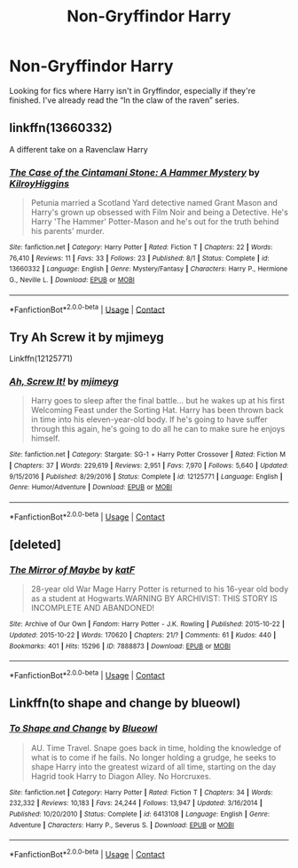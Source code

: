 #+TITLE: Non-Gryffindor Harry

* Non-Gryffindor Harry
:PROPERTIES:
:Author: IDidntPlanForThis
:Score: 3
:DateUnix: 1608259730.0
:DateShort: 2020-Dec-18
:FlairText: Request
:END:
Looking for fics where Harry isn't in Gryffindor, especially if they're finished. I've already read the “In the claw of the raven” series.


** linkffn(13660332)

A different take on a Ravenclaw Harry
:PROPERTIES:
:Author: KilroyHiggins
:Score: 2
:DateUnix: 1608291605.0
:DateShort: 2020-Dec-18
:END:

*** [[https://www.fanfiction.net/s/13660332/1/][*/The Case of the Cintamani Stone: A Hammer Mystery/*]] by [[https://www.fanfiction.net/u/13898585/KilroyHiggins][/KilroyHiggins/]]

#+begin_quote
  Petunia married a Scotland Yard detective named Grant Mason and Harry's grown up obsessed with Film Noir and being a Detective. He's Harry 'The Hammer' Potter-Mason and he's out for the truth behind his parents' murder.
#+end_quote

^{/Site/:} ^{fanfiction.net} ^{*|*} ^{/Category/:} ^{Harry} ^{Potter} ^{*|*} ^{/Rated/:} ^{Fiction} ^{T} ^{*|*} ^{/Chapters/:} ^{22} ^{*|*} ^{/Words/:} ^{76,410} ^{*|*} ^{/Reviews/:} ^{11} ^{*|*} ^{/Favs/:} ^{33} ^{*|*} ^{/Follows/:} ^{23} ^{*|*} ^{/Published/:} ^{8/1} ^{*|*} ^{/Status/:} ^{Complete} ^{*|*} ^{/id/:} ^{13660332} ^{*|*} ^{/Language/:} ^{English} ^{*|*} ^{/Genre/:} ^{Mystery/Fantasy} ^{*|*} ^{/Characters/:} ^{Harry} ^{P.,} ^{Hermione} ^{G.,} ^{Neville} ^{L.} ^{*|*} ^{/Download/:} ^{[[http://www.ff2ebook.com/old/ffn-bot/index.php?id=13660332&source=ff&filetype=epub][EPUB]]} ^{or} ^{[[http://www.ff2ebook.com/old/ffn-bot/index.php?id=13660332&source=ff&filetype=mobi][MOBI]]}

--------------

*FanfictionBot*^{2.0.0-beta} | [[https://github.com/FanfictionBot/reddit-ffn-bot/wiki/Usage][Usage]] | [[https://www.reddit.com/message/compose?to=tusing][Contact]]
:PROPERTIES:
:Author: FanfictionBot
:Score: 1
:DateUnix: 1608291622.0
:DateShort: 2020-Dec-18
:END:


** Try Ah Screw it by mjimeyg

Linkffn(12125771)
:PROPERTIES:
:Author: reddog44mag
:Score: 1
:DateUnix: 1608269559.0
:DateShort: 2020-Dec-18
:END:

*** [[https://www.fanfiction.net/s/12125771/1/][*/Ah, Screw It!/*]] by [[https://www.fanfiction.net/u/1282867/mjimeyg][/mjimeyg/]]

#+begin_quote
  Harry goes to sleep after the final battle... but he wakes up at his first Welcoming Feast under the Sorting Hat. Harry has been thrown back in time into his eleven-year-old body. If he's going to have suffer through this again, he's going to do all he can to make sure he enjoys himself.
#+end_quote

^{/Site/:} ^{fanfiction.net} ^{*|*} ^{/Category/:} ^{Stargate:} ^{SG-1} ^{+} ^{Harry} ^{Potter} ^{Crossover} ^{*|*} ^{/Rated/:} ^{Fiction} ^{M} ^{*|*} ^{/Chapters/:} ^{37} ^{*|*} ^{/Words/:} ^{229,619} ^{*|*} ^{/Reviews/:} ^{2,951} ^{*|*} ^{/Favs/:} ^{7,970} ^{*|*} ^{/Follows/:} ^{5,640} ^{*|*} ^{/Updated/:} ^{9/15/2016} ^{*|*} ^{/Published/:} ^{8/29/2016} ^{*|*} ^{/Status/:} ^{Complete} ^{*|*} ^{/id/:} ^{12125771} ^{*|*} ^{/Language/:} ^{English} ^{*|*} ^{/Genre/:} ^{Humor/Adventure} ^{*|*} ^{/Download/:} ^{[[http://www.ff2ebook.com/old/ffn-bot/index.php?id=12125771&source=ff&filetype=epub][EPUB]]} ^{or} ^{[[http://www.ff2ebook.com/old/ffn-bot/index.php?id=12125771&source=ff&filetype=mobi][MOBI]]}

--------------

*FanfictionBot*^{2.0.0-beta} | [[https://github.com/FanfictionBot/reddit-ffn-bot/wiki/Usage][Usage]] | [[https://www.reddit.com/message/compose?to=tusing][Contact]]
:PROPERTIES:
:Author: FanfictionBot
:Score: 2
:DateUnix: 1608269576.0
:DateShort: 2020-Dec-18
:END:


** [deleted]
:PROPERTIES:
:Score: 1
:DateUnix: 1608272799.0
:DateShort: 2020-Dec-18
:END:

*** [[https://archiveofourown.org/works/7888873][*/The Mirror of Maybe/*]] by [[https://www.archiveofourown.org/users/katF/pseuds/katF][/katF/]]

#+begin_quote
  28-year old War Mage Harry Potter is returned to his 16-year old body as a student at Hogwarts.WARNING BY ARCHIVIST: THIS STORY IS INCOMPLETE AND ABANDONED!
#+end_quote

^{/Site/:} ^{Archive} ^{of} ^{Our} ^{Own} ^{*|*} ^{/Fandom/:} ^{Harry} ^{Potter} ^{-} ^{J.K.} ^{Rowling} ^{*|*} ^{/Published/:} ^{2015-10-22} ^{*|*} ^{/Updated/:} ^{2015-10-22} ^{*|*} ^{/Words/:} ^{170620} ^{*|*} ^{/Chapters/:} ^{21/?} ^{*|*} ^{/Comments/:} ^{61} ^{*|*} ^{/Kudos/:} ^{440} ^{*|*} ^{/Bookmarks/:} ^{401} ^{*|*} ^{/Hits/:} ^{15296} ^{*|*} ^{/ID/:} ^{7888873} ^{*|*} ^{/Download/:} ^{[[https://archiveofourown.org/downloads/7888873/The%20Mirror%20of%20Maybe.epub?updated_at=1593574211][EPUB]]} ^{or} ^{[[https://archiveofourown.org/downloads/7888873/The%20Mirror%20of%20Maybe.mobi?updated_at=1593574211][MOBI]]}

--------------

*FanfictionBot*^{2.0.0-beta} | [[https://github.com/FanfictionBot/reddit-ffn-bot/wiki/Usage][Usage]] | [[https://www.reddit.com/message/compose?to=tusing][Contact]]
:PROPERTIES:
:Author: FanfictionBot
:Score: 0
:DateUnix: 1608272819.0
:DateShort: 2020-Dec-18
:END:


** Linkffn(to shape and change by blueowl)
:PROPERTIES:
:Author: LiriStorm
:Score: 1
:DateUnix: 1608272910.0
:DateShort: 2020-Dec-18
:END:

*** [[https://www.fanfiction.net/s/6413108/1/][*/To Shape and Change/*]] by [[https://www.fanfiction.net/u/1201799/Blueowl][/Blueowl/]]

#+begin_quote
  AU. Time Travel. Snape goes back in time, holding the knowledge of what is to come if he fails. No longer holding a grudge, he seeks to shape Harry into the greatest wizard of all time, starting on the day Hagrid took Harry to Diagon Alley. No Horcruxes.
#+end_quote

^{/Site/:} ^{fanfiction.net} ^{*|*} ^{/Category/:} ^{Harry} ^{Potter} ^{*|*} ^{/Rated/:} ^{Fiction} ^{T} ^{*|*} ^{/Chapters/:} ^{34} ^{*|*} ^{/Words/:} ^{232,332} ^{*|*} ^{/Reviews/:} ^{10,183} ^{*|*} ^{/Favs/:} ^{24,244} ^{*|*} ^{/Follows/:} ^{13,947} ^{*|*} ^{/Updated/:} ^{3/16/2014} ^{*|*} ^{/Published/:} ^{10/20/2010} ^{*|*} ^{/Status/:} ^{Complete} ^{*|*} ^{/id/:} ^{6413108} ^{*|*} ^{/Language/:} ^{English} ^{*|*} ^{/Genre/:} ^{Adventure} ^{*|*} ^{/Characters/:} ^{Harry} ^{P.,} ^{Severus} ^{S.} ^{*|*} ^{/Download/:} ^{[[http://www.ff2ebook.com/old/ffn-bot/index.php?id=6413108&source=ff&filetype=epub][EPUB]]} ^{or} ^{[[http://www.ff2ebook.com/old/ffn-bot/index.php?id=6413108&source=ff&filetype=mobi][MOBI]]}

--------------

*FanfictionBot*^{2.0.0-beta} | [[https://github.com/FanfictionBot/reddit-ffn-bot/wiki/Usage][Usage]] | [[https://www.reddit.com/message/compose?to=tusing][Contact]]
:PROPERTIES:
:Author: FanfictionBot
:Score: 2
:DateUnix: 1608272929.0
:DateShort: 2020-Dec-18
:END:
